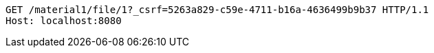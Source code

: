 [source,http,options="nowrap"]
----
GET /material1/file/1?_csrf=5263a829-c59e-4711-b16a-4636499b9b37 HTTP/1.1
Host: localhost:8080

----
